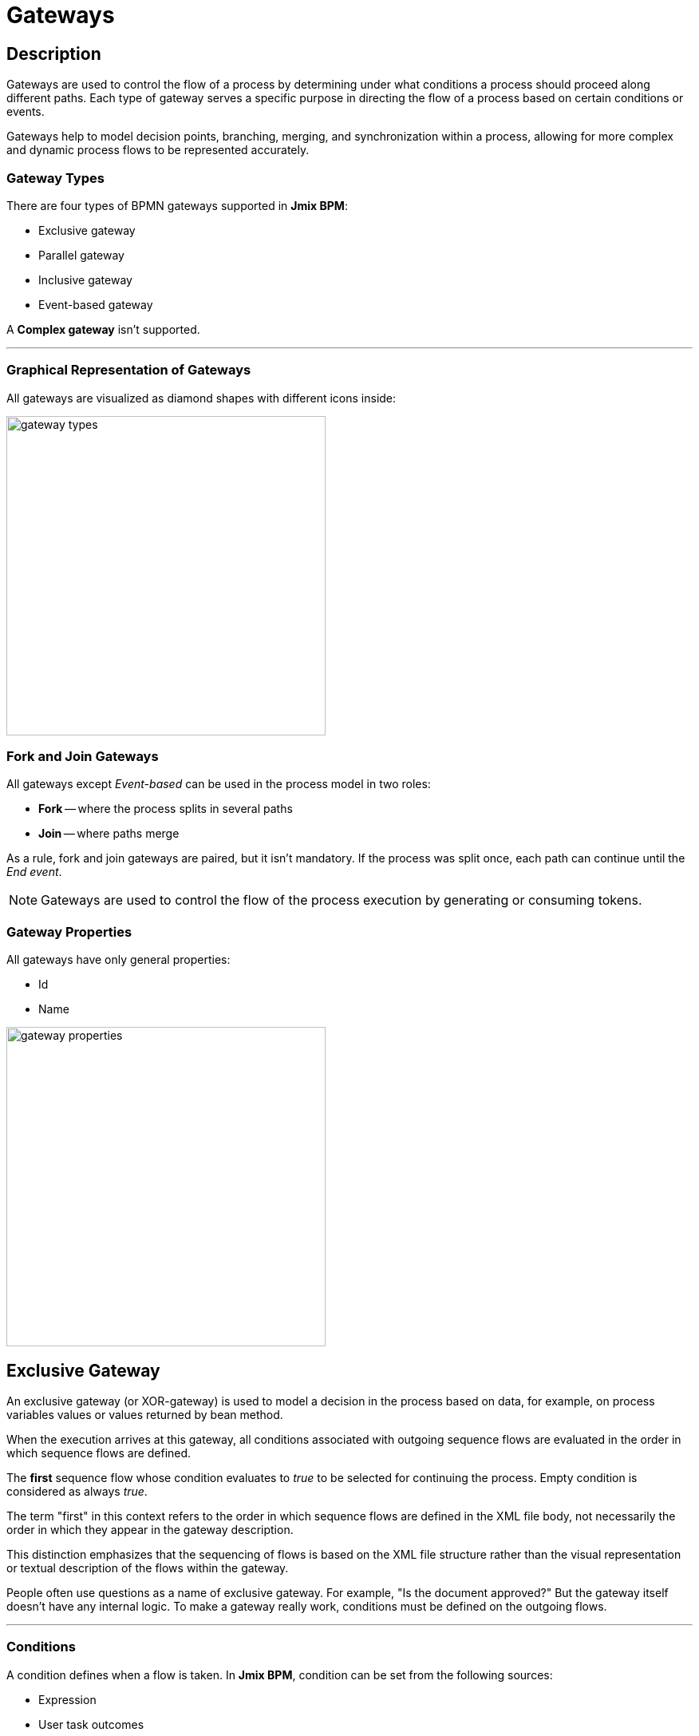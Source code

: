 = Gateways

== Description
Gateways are used to control the flow of a process by determining under what conditions a process should proceed along different paths. Each type of gateway serves a specific purpose in directing the flow of a process based on certain conditions or events.

Gateways help to model decision points, branching, merging, and synchronization within a process, allowing for more complex and dynamic process flows to be represented accurately.

[[gateway-types]]
=== Gateway Types

There are four types of BPMN gateways supported in *Jmix BPM*:

* Exclusive gateway
* Parallel gateway
* Inclusive gateway
* Event-based gateway

A *Complex gateway* isn't supported.

'''

[[grapical-gateways]]
=== Graphical Representation of Gateways

All gateways are visualized as diamond shapes with different icons inside:

image::gateway-types.png[,400]

[[forks-and-joins]]
=== Fork and Join Gateways

All gateways except _Event-based_ can be used in the process model in two roles:

* *Fork* -- where the process splits in several paths
* *Join* -- where paths merge

As a rule, fork and join gateways are paired, but it isn't mandatory. If the process was split once, each path can continue until the _End event_.

[NOTE]
====
Gateways are used to control the flow of the process execution by generating  or consuming tokens.
====
//todo - token page

[[gateway-properties]]
=== Gateway Properties

All gateways have only general properties:

* Id
* Name

image::gateway-properties.png[,400]


[[exclusive-gateway]]
== Exclusive Gateway

An exclusive gateway (or XOR-gateway) is used to model a decision in the process based on data, for example, on process variables values or values returned by bean method.

When the execution arrives at this gateway, all conditions associated with outgoing sequence flows are evaluated in the order in which sequence flows are defined.

The *first* sequence flow whose condition evaluates to _true_ to be selected for continuing the process. Empty condition is considered as always _true_.

The term "first" in this context refers to the order in which sequence flows are defined in the XML file body, not necessarily the order in which they appear in the gateway description.

This distinction emphasizes that the sequencing of flows is based on the XML file structure rather than the visual representation or textual description of the flows within the gateway.

People often use questions as a name of exclusive gateway. For example, "Is the document approved?" But the gateway itself doesn't have any internal logic. To make a gateway really work, conditions must be defined on the outgoing flows.

'''

[[gateways-conditions]]
=== Conditions

A condition defines when a flow is taken. In *Jmix BPM*, condition can be set from the following sources:

* Expression
* User task outcomes
* Business rule task result

image::condition-source.png[,400]

[CAUTION]
====
Double check if all required conditions on outgoing flows are defined. Otherwise, if they are empty, the first one be selected. Text label over arrows means nothing for the BPM engine.
====

==== Expressions

It is a boolean expression that can access the process variables and compare them with literals or other variables. As well, it's possible to call Spring bean methods here.

For example:

 ${orderAmount > 1000}
 ${price > 100 && price <= 500}
 ${accountant.username == "jane"}
 ${jbt_MyService.getRandom > 0.5}
 ${jbt_MyService.evaluateCondition()}

In the last case, method must return _boolean_ value.

==== User Task Outcomes

If there is in the process a user task with outcomes, you can select a certain outcome that activates the given flow.

image::exclisive-gateway-task-outcome.png[]

To set up outcome-based condition, select a user task, then outcome.

When selecting a user task for condition, be sure that it is to be executed *BEFORE* the condition is evaluated. Otherwise, it  causes an error at runtime.

// image::exclusive-gateway-wrong-task.png[,300]
// image::exclusive-gateway-wrong-condition.png[,300]

*Conditions and Multi-instance user task*

When a user task is multi-instance, an additional parameter appears -- _condition type_:
//todo: reference to multi-instance

image::outcome-based-condition-types.png[,300]

There are the following options:

* Anyone completed with the outcome
* Everyone completed with the outcome
* No one completed with the outcome

Using this parameter, you can arrange some kind of voting. For example, this flow will be selected when at least one user has completed the task with the outcome 'yes'.

image::outcome-based-condition.png[,600]

==== Business Rule Task Result

A business rule task returns a result that can be used in gateway's condition.
//todo: link to business rule

image::exclusive-gateway-business-rule.png[,600]

To set up a condition, based on the business rule result, select a business rule task, decision table output variable, and output value.

Be sure that selected business rule task is executed *BEFORE* the gateway.


[[default-flow]]
=== Default Flow

If there is one of outgoing flows marked as default (by the slash line across), it'd be selected only when all other flow conditions are _false_.

If the default flow has a condition, it'd be ignored.

It is highly recommended to use a default flow when modeling an exclusive gateway. However, it isn't mandatory.

image::default-flow-example.png[,300]

[[using-exlusive-gateway]]
=== Using Exclusive Gateway

==== Separate Forks and Joins

Formally, BPMN specification allows to use one gateway in two roles, but such usage is highly not recommended.

So, avoid using an exclusive gateway as shown in the picture, where the gateway is fork and join at once:

image::exclusive-gateway-mixed-roles.png[,400]

Better to separate gateway's roles like shown in the next picture with two gateways, one for join and the other for fork:

image::exclusive-gateway-example-2.png[,400]

'''

==== Multiple True Conditions

image::exclusive-gateway-two-true-conditions.png[,250]

In this example, you can see exclusive gateway with two obvious conditions that both are true. Condition #1 will be evaluated first because it appears in the process XML file higher than condition #2. However, in the gateway description condition #2 stays first.

[source, xml]
----
  <process id="exclusion-gateway-demo" name="exclusion-gateway-demo" isExecutable="true">
    <exclusiveGateway id="Gateway_0r2ejfv"> <3>
      <incoming>Flow_1sjggq6</incoming>
      <outgoing>Flow_2</outgoing>
      <outgoing>Flow_1</outgoing>
    </exclusiveGateway>
    <endEvent id="Event_0kn6j1t" name="1">
      <incoming>Flow_1</incoming>
    </endEvent>
    <sequenceFlow id="Flow_1" name="1 &#62; 0" sourceRef="Gateway_0r2ejfv" targetRef="Event_0kn6j1t"> <2>
      <extensionElements>
        <jmix:conditionDetails conditionSource="expression" />
      </extensionElements>
      <conditionExpression xsi:type="tFormalExpression">${1&gt;0}</conditionExpression>
    </sequenceFlow>
    <endEvent id="Event_1wmb937" name="2">
      <incoming>Flow_2</incoming>
    </endEvent>
    <sequenceFlow id="Flow_2" name="2 &#62; 0" sourceRef="Gateway_0r2ejfv" targetRef="Event_1wmb937"> <1>
      <extensionElements>
        <jmix:conditionDetails conditionSource="expression" />
      </extensionElements>
      <conditionExpression xsi:type="tFormalExpression">${2&gt;0}</conditionExpression>
    </sequenceFlow>
    <startEvent id="Event_15w11z6">
      <outgoing>Flow_1sjggq6</outgoing>
    </startEvent>
    <sequenceFlow id="Flow_1sjggq6" sourceRef="Event_15w11z6" targetRef="Gateway_0r2ejfv" />
  </process>
----
<1> -- Sequence flow with condition #1
<2> -- Sequence flow with condition #2
<3> -- Gateway description section, flow with #2 before #1

'''

==== Cascades of Exclusive Gateways

Exclusive gateway works like a 'SWITCH' operator in programming, not like 'IF'. It may have as many outgoing flows as you need.

It means you shouldn't build cascades of YES-NO gateways, you can use more smart conditions to select right outbound sequence flow.

So, don't model like this:

image::exclusive-gateway-cascade.png[,500]

Here we see to gateways for evaluating atomic conditions _Sky == blue_ and _Sea == green_. If both of them are true, the process goes further. But the model looks complicated.

When we use more advanced conditions, we can avoid cascades of gateways:

image::exclusive-gateway-no-cascade.png[,350]

In this picture, we use a combined condition _Sky == blue && Sea == green_, thus the one only one gateway is needed.

[[parallel-gateway]]
== Parallel Gateway

A parallel gateway (or AND-gateway) is used to split a process flow into multiple parallel paths or to merge multiple parallel paths back into a single flow.

image::parallel-gateway-example.png[,600]

When execution arrives in the parallel gateway, the process splits in the number of paths equals the number of outgoing flows.

If there is a join parallel gateway, the process waits until all incoming flows be executed. In other words, until all parallel paths will reach the join gateway. Then the process continues past the joining gateway.

Actually, it isn't mandatory to join parallel paths all together. Each of them may have its own _End event_. But the whole process ends only after *ALL* parallel path be finished.

=== Conditions

Conditions on the outgoing flows from the parallel gateway are ignored.

=== Default Flow

Default flow in parallel gateway is ignored.

=== Using Parallel Gateway

==== Separate Forks and Joins

Do not use the same parallel gateway as fork and join:

image::parallel-gateway-bad-example.png[,550]

Formally it's possible, but highly not recommended.

==== Use Cascades

Note that a parallel gateway does not need to be 'balanced' (a matching number of incoming/outgoing sequence flows for corresponding parallel gateways).

A parallel gateway will simply wait for all incoming sequence flows and create a concurrent path of execution for each outgoing sequence flow, not influenced by other constructs in the process model. So, the following process is legal in BPMN 2.0:

image::parallel-gateway-cascaded.png[,600]

And this model is valid as well:

image::parallel-gateway-cascaded-2.png[,550]

[[inclusive-gateway]]
== Inclusive Gateway

The inclusive gateway (or OR-gateway) can be seen as a combination of an _Exclusive_ and a _Parallel_ gateway.

Like an exclusive gateway, you can define conditions on outgoing sequence flows and the inclusive gateway will evaluate them.

But the main difference is that the inclusive gateway can take more than one sequence flow, like the parallel gateway.

This differs from the parallel gateway as it only waits for incoming flows that will be executed (whose conditions were evaluated true). After the join, the process continues past the inclusive gateway.

image::inclusive-gateway-example.png[,650]

In this example, the first user fills a checklist, where marks who must participate in the approval process. It differs from the parallel process as only selected employees will receive the approval task.

Suppose, it were an _Accountant_ and a _Team leader_ selected. Then _join_ gateway will wait until both of them complete the task.

=== Conditions

In inclusive gateway, conditions are configured the same way, like in exclusive gateway.

=== Default Flow

If there is a _default_ sequence flow, this branch will always be executed.

[[event-based-gateway]]
== Event-based Gateway

The event-based gateway provides a way to take a decision based on events.

An event-based gateway must have at least two outgoing sequence flows. Each sequence flow must be connected to an intermediate catch event of type timer, message or signal.
//todo: make links

No other activities are allowed right after event-based gateway.

When process execution reaches an event-based gateway, the gateway acts like a *wait state*: execution is suspended.

In addition, for each outgoing sequence flow, an event subscription is created.

Which event would be triggered first, that path the process will flow.

Note the sequence flows running out of an Event-based Gateway are different from ordinary sequence flows. These sequence flows are never actually "executed". On the contrary, they allow the process engine to determine which events and execution arriving at an Event-based Gateway needs to subscribe to.

image::evant-based-gateway.png[,300]

=== Conditions

In event-based gateway, all conditions on outgoing flows will be ignored.

=== Default Flow

The _default_ mark on the outgoing flow will be ignored.

=== Using Event-based Gateway

A typical case where using of event-based gateway is a request to unreliable external service. That service can fall down or return an error any time the process sends a request.

With an event-based gateway, you can model it like shown in the picture:

image::event-based-gateway-usage.png[,500]

In this example, the service task sends a request to service and then the process arrives to event-based gateway, which is a wait state.

We have three options here:

* *Success* -- OK message received and the process continues its normal path
* *Failure* -- Error message received and here you can proceed it; If needed, you can use different messages for errors.
* *Timeout* -- Time expired, and you have to decide what to do; probably, repeat request attempt.

This pattern makes a diagram more clear and better understandable.